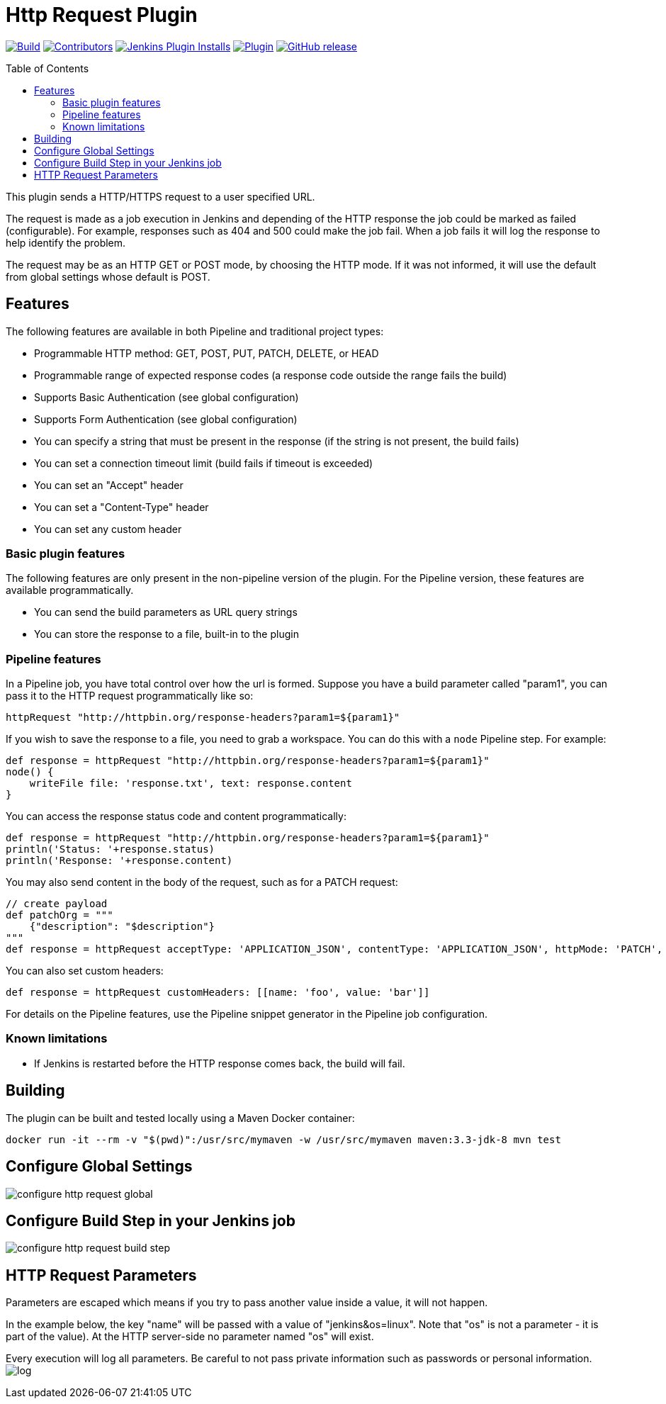 [[http-request-plugin]]
= Http Request Plugin
:toc:
:toc-placement!:
ifdef::env-github[]
:tip-caption: :bulb:
:note-caption: :information_source:
:important-caption: :heavy_exclamation_mark:
:caution-caption: :fire:
:warning-caption: :warning:
endif::[]

link:https://ci.jenkins.io/job/Plugins/job/http-request-plugin/job/master/[image:https://ci.jenkins.io/job/Plugins/job/http-request-plugin/job/master/badge/icon[Build]]
link:https://github.com/jenkinsci/http-request-plugin/graphs/contributors[image:https://img.shields.io/github/contributors/jenkinsci/http-request-plugin.svg?color=blue[Contributors]]
link:https://plugins.jenkins.io/http_request/[image:https://img.shields.io/jenkins/plugin/i/http_request.svg?color=blue&label=installations[Jenkins Plugin Installs]]
link:https://plugins.jenkins.io/http_request/[image:https://img.shields.io/jenkins/plugin/v/http_request.svg[Plugin]]
link:https://github.com/jenkinsci/pipeline-maven-plugin/releases/latest[image:https://img.shields.io/github/release/jenkinsci/http-request-plugin.svg?label=changelog[GitHub release]]

toc::[]

This plugin sends a HTTP/HTTPS request to a user specified URL.

The request is made as a job execution in Jenkins and depending of the
HTTP response the job could be marked as failed (configurable). For
example, responses such as 404 and 500 could make the job fail. When a
job fails it will log the response to help identify the problem.

The request may be as an HTTP GET or POST mode, by choosing the HTTP
mode. If it was not informed, it will use the default from global
settings whose default is POST.

== Features

The following features are available in both Pipeline and traditional
project types:

* Programmable HTTP method: GET, POST, PUT, PATCH, DELETE, or HEAD
* Programmable range of expected response codes (a response code outside the range fails the build)
* Supports Basic Authentication (see global configuration)
* Supports Form Authentication (see global configuration)
* You can specify a string that must be present in the response (if the string is not present, the build fails)
* You can set a connection timeout limit (build fails if timeout is exceeded)
* You can set an "Accept" header
* You can set a "Content-Type" header
* You can set any custom header

=== Basic plugin features

The following features are only present in the non-pipeline version of
the plugin. For the Pipeline version, these features are available
programmatically.

* You can send the build parameters as URL query strings
* You can store the response to a file, built-in to the plugin

=== Pipeline features

In a Pipeline job, you have total control over how the url is
formed. Suppose you have a build parameter called "param1",
you can pass it to the HTTP request programmatically like so:

[source,groovy]
----
httpRequest "http://httpbin.org/response-headers?param1=${param1}"
----

If you wish to save the response to a file, you need to grab a
workspace. You can do this with a `node` Pipeline step. For
example:

[source,groovy]
----
def response = httpRequest "http://httpbin.org/response-headers?param1=${param1}"
node() {
    writeFile file: 'response.txt', text: response.content
}
----

You can access the response status code and content programmatically:

[source,groovy]
----
def response = httpRequest "http://httpbin.org/response-headers?param1=${param1}"
println('Status: '+response.status)
println('Response: '+response.content)
----

You may also send content in the body of the request, such as for a PATCH request:

[source,groovy]
----
// create payload
def patchOrg = """
    {"description": "$description"}
"""
def response = httpRequest acceptType: 'APPLICATION_JSON', contentType: 'APPLICATION_JSON', httpMode: 'PATCH', requestBody: patchOrg, url: "https://api.github.com/orgs/${orgName}"
----

You can also set custom headers:

[source,groovy]
----
def response = httpRequest customHeaders: [[name: 'foo', value: 'bar']]
----

For details on the Pipeline features, use the Pipeline snippet generator
in the Pipeline job configuration.

=== Known limitations

* If Jenkins is restarted before the HTTP response comes back, the build will fail.

== Building

The plugin can be built and tested locally using a Maven Docker container:

----
docker run -it --rm -v "$(pwd)":/usr/src/mymaven -w /usr/src/mymaven maven:3.3-jdk-8 mvn test
----

== Configure Global Settings

image::docs/images/configure-http-request-global.png[]

== Configure Build Step in your Jenkins job

image::docs/images/configure-http-request-build-step.png[]

== HTTP Request Parameters

Parameters are escaped which means if you try to pass another value
inside a value, it will not happen.

In the example below, the key "name" will be passed with a value of
"jenkins&os=linux". Note that "os" is not a parameter - it is part of
the value). At the HTTP server-side no parameter named "os" will exist.

Every execution will log all parameters. Be careful to not pass private
information such as passwords or personal information.
image:docs/images/log.png[]
